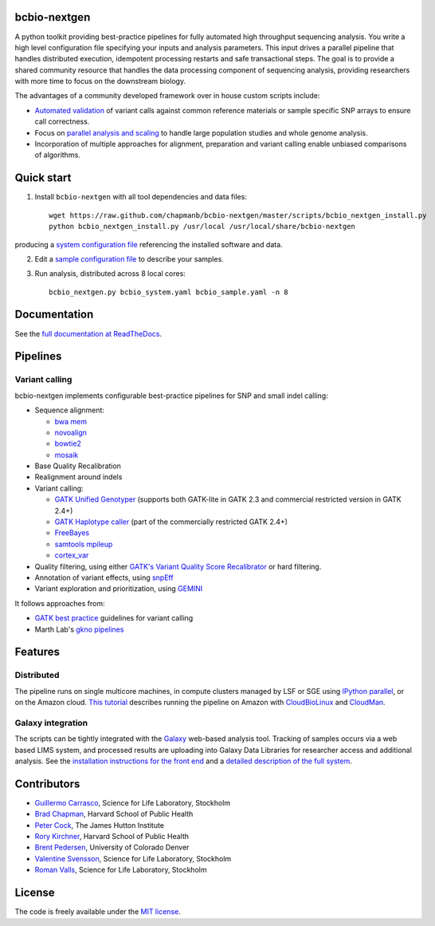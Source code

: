 bcbio-nextgen
-------------

A python toolkit providing best-practice pipelines for fully automated
high throughput sequencing analysis. You write a high level
configuration file specifying your inputs and analysis parameters.
This input drives a parallel pipeline that handles distributed
execution, idempotent processing restarts and safe transactional
steps. The goal is to provide a shared community resource that handles
the data processing component of sequencing analysis, providing
researchers with more time to focus on the downstream biology.

The advantages of a community developed framework over in house custom
scripts include:

- `Automated validation`_ of variant calls against common reference
  materials or sample specific SNP arrays to ensure call correctness.

- Focus on `parallel analysis and scaling`_ to handle large population
  studies and whole genome analysis.

- Incorporation of multiple approaches for alignment, preparation and
  variant calling enable unbiased comparisons of algorithms.

.. _parallel analysis and scaling: http://bcbio.wordpress.com/2013/05/22/scaling-variant-detection-pipelines-for-whole-genome-sequencing-analysis/
.. _Automated validation: http://bcbio.wordpress.com/2013/05/06/framework-for-evaluating-variant-detection-methods-comparison-of-aligners-and-callers/

Quick start
-----------

1. Install ``bcbio-nextgen`` with all tool dependencies and data files::

         wget https://raw.github.com/chapmanb/bcbio-nextgen/master/scripts/bcbio_nextgen_install.py
         python bcbio_nextgen_install.py /usr/local /usr/local/share/bcbio-nextgen

producing a `system configuration file`_ referencing the installed
software and data.

2. Edit a `sample configuration file`_ to describe your samples.

3. Run analysis, distributed across 8 local cores::

         bcbio_nextgen.py bcbio_system.yaml bcbio_sample.yaml -n 8

Documentation
-------------

See the `full documentation at ReadTheDocs`_.

Pipelines
---------

Variant calling
~~~~~~~~~~~~~~~

bcbio-nextgen implements configurable best-practice pipelines for SNP
and small indel calling:

-  Sequence alignment:

   - `bwa mem`_
   - `novoalign`_
   - `bowtie2`_
   - `mosaik`_

-  Base Quality Recalibration
-  Realignment around indels
-  Variant calling:

   -  `GATK Unified Genotyper`_ (supports both GATK-lite in GATK 2.3
      and commercial restricted version in GATK 2.4+)
   -  `GATK Haplotype caller`_ (part of the commercially restricted GATK 2.4+)
   -  `FreeBayes`_
   -  `samtools mpileup`_
   -  `cortex\_var`_

-  Quality filtering, using either
   `GATK's Variant Quality Score Recalibrator`_ or hard filtering.
-  Annotation of variant effects, using `snpEff`_
-  Variant exploration and prioritization, using `GEMINI`_

It follows approaches from:

- `GATK best practice`_ guidelines for variant calling
- Marth Lab's `gkno pipelines`_

Features
--------

Distributed
~~~~~~~~~~~

The pipeline runs on single multicore machines, in compute clusters
managed by LSF or SGE using `IPython parallel`_, or on the Amazon cloud.
`This tutorial`_ describes running the pipeline on Amazon with
`CloudBioLinux`_ and `CloudMan`_.

Galaxy integration
~~~~~~~~~~~~~~~~~~

The scripts can be tightly integrated with the `Galaxy`_ web-based
analysis tool. Tracking of samples occurs via a web based LIMS system,
and processed results are uploading into Galaxy Data Libraries for
researcher access and additional analysis. See the `installation
instructions for the front end`_ and a `detailed description of the full
system`_.

.. _system configuration file: https://github.com/chapmanb/bcbio-nextgen/blob/master/config/bcbio_system.yaml
.. _sample configuration file: https://github.com/chapmanb/bcbio-nextgen/blob/master/config/bcbio_sample.yaml
.. _full documentation at ReadTheDocs: https://bcbio-nextgen.readthedocs.org
.. _GATK best practice: http://gatkforums.broadinstitute.org/discussion/1186/best-practice-variant-detection-with-the-gatk-v4-for-release-2-0
.. _GATK Unified Genotyper: http://www.broadinstitute.org/gatk/gatkdocs/org_broadinstitute_sting_gatk_walkers_genotyper_UnifiedGenotyper.html
.. _GATK Haplotype caller: http://www.broadinstitute.org/gatk/gatkdocs/org_broadinstitute_sting_gatk_walkers_haplotypecaller_HaplotypeCaller.html
.. _FreeBayes: https://github.com/ekg/freebayes
.. _samtools mpileup: http://samtools.sourceforge.net/mpileup.shtml
.. _cortex\_var: http://cortexassembler.sourceforge.net/index_cortex_var.html
.. _GATK's Variant Quality Score Recalibrator: http://www.broadinstitute.org/gatk/gatkdocs/org_broadinstitute_sting_gatk_walkers_variantrecalibration_VariantRecalibrator.html
.. _snpEff: http://snpeff.sourceforge.net/
.. _IPython parallel: http://ipython.org/ipython-doc/dev/index.html
.. _This tutorial: http://bcbio.wordpress.com/2011/08/19/distributed-exome-analysis-pipeline-with-cloudbiolinux-and-cloudman/
.. _CloudBioLinux: http://cloudbiolinux.org
.. _CloudMan: http://wiki.g2.bx.psu.edu/Admin/Cloud
.. _Galaxy: http://galaxy.psu.edu/
.. _installation instructions for the front end: https://bitbucket.org/galaxy/galaxy-central/wiki/LIMS/nglims
.. _detailed description of the full system: http://bcbio.wordpress.com/2011/01/11/next-generation-sequencing-information-management-and-analysis-system-for-galaxy/
.. _bwa mem: http://bio-bwa.sourceforge.net/
.. _bowtie2: http://bowtie-bio.sourceforge.net/bowtie2/index.shtml
.. _mosaik: https://github.com/wanpinglee/MOSAIK
.. _novoalign: http://www.novocraft.com
.. _gkno pipelines: http://gkno.me/pipelines.html
.. _GEMINI: http://gemini.readthedocs.org/en/latest/

Contributors
------------

- `Guillermo Carrasco`_, Science for Life Laboratory, Stockholm
- `Brad Chapman`_, Harvard School of Public Health
- `Peter Cock`_, The James Hutton Institute
- `Rory Kirchner`_, Harvard School of Public Health
- `Brent Pedersen`_, University of Colorado Denver
- `Valentine Svensson`_, Science for Life Laboratory, Stockholm
- `Roman Valls`_, Science for Life Laboratory, Stockholm

.. _Guillermo Carrasco: https://github.com/guillermo-carrasco
.. _Brad Chapman: https://github.com/chapmanb
.. _Peter Cock: https://github.com/peterjc
.. _Rory Kirchner: https://github.com/roryk
.. _Brent Pedersen: https://github.com/brentp
.. _Valentine Svensson: https://github.com/vals
.. _Roman Valls: https://github.com/brainstorm

License
-------

The code is freely available under the `MIT license`_.

.. _MIT license: http://www.opensource.org/licenses/mit-license.html
